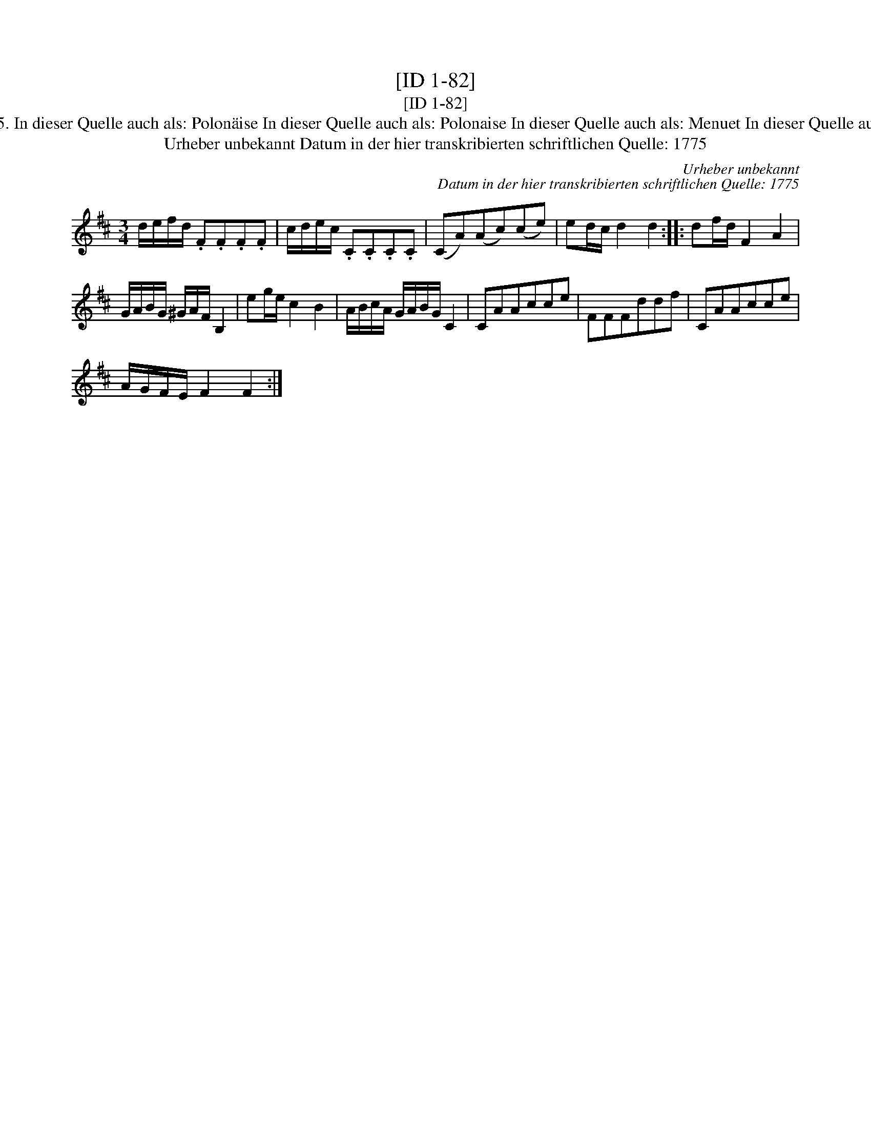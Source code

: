 X:1
T:[ID 1-82]
T:[ID 1-82]
T:Bezeichnung standardisiert: Polonaise Poloniose 5. In dieser Quelle auch als: Polon\"aise In dieser Quelle auch als: Polonaise In dieser Quelle auch als: Menuet In dieser Quelle auch als: Polonoise In dieser Quelle auch als: Tantz
T:Urheber unbekannt Datum in der hier transkribierten schriftlichen Quelle: 1775
C:Urheber unbekannt
C:Datum in der hier transkribierten schriftlichen Quelle: 1775
L:1/8
M:3/4
K:D
V:1 treble 
V:1
 d/e/f/d/ .F.F.F.F | c/d/e/c/ .C.C.C.C | (CA)(Ac)(ce) | ed/c/ d2 d2 :: df/d/ F2 A2 | %5
 G/A/B/G/ ^G/A/F/ B,2 | eg/e/ c2 B2 | A/B/c/A/ G/A/B/G/ C2 | CAAcce | FFFddf | CAAcce | %11
 A/G/F/E/ F2 F2 :| %12

